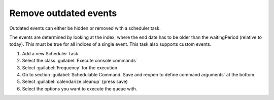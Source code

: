 .. _removeoutdated:

Remove outdated events
======================

Outdated events can either be hidden or removed with a scheduler task.

The events are determined by looking at the index, where the end date has to be older than the waitingPeriod (relative to today).
This must be true for all indices of a single event.
This task also supports custom events.


1. Add a new Scheduler Task
2. Select the class :guilabel:`Execute console commands`
3. Select :guilabel:`Frequency` for the execution
4. Go to section :guilabel:`Schedulable Command. Save and reopen to define
   command arguments` at the bottom.
5. Select :guilabel:`calendarize:cleanup` (press save)
6. Select the options you want to execute the queue with.
